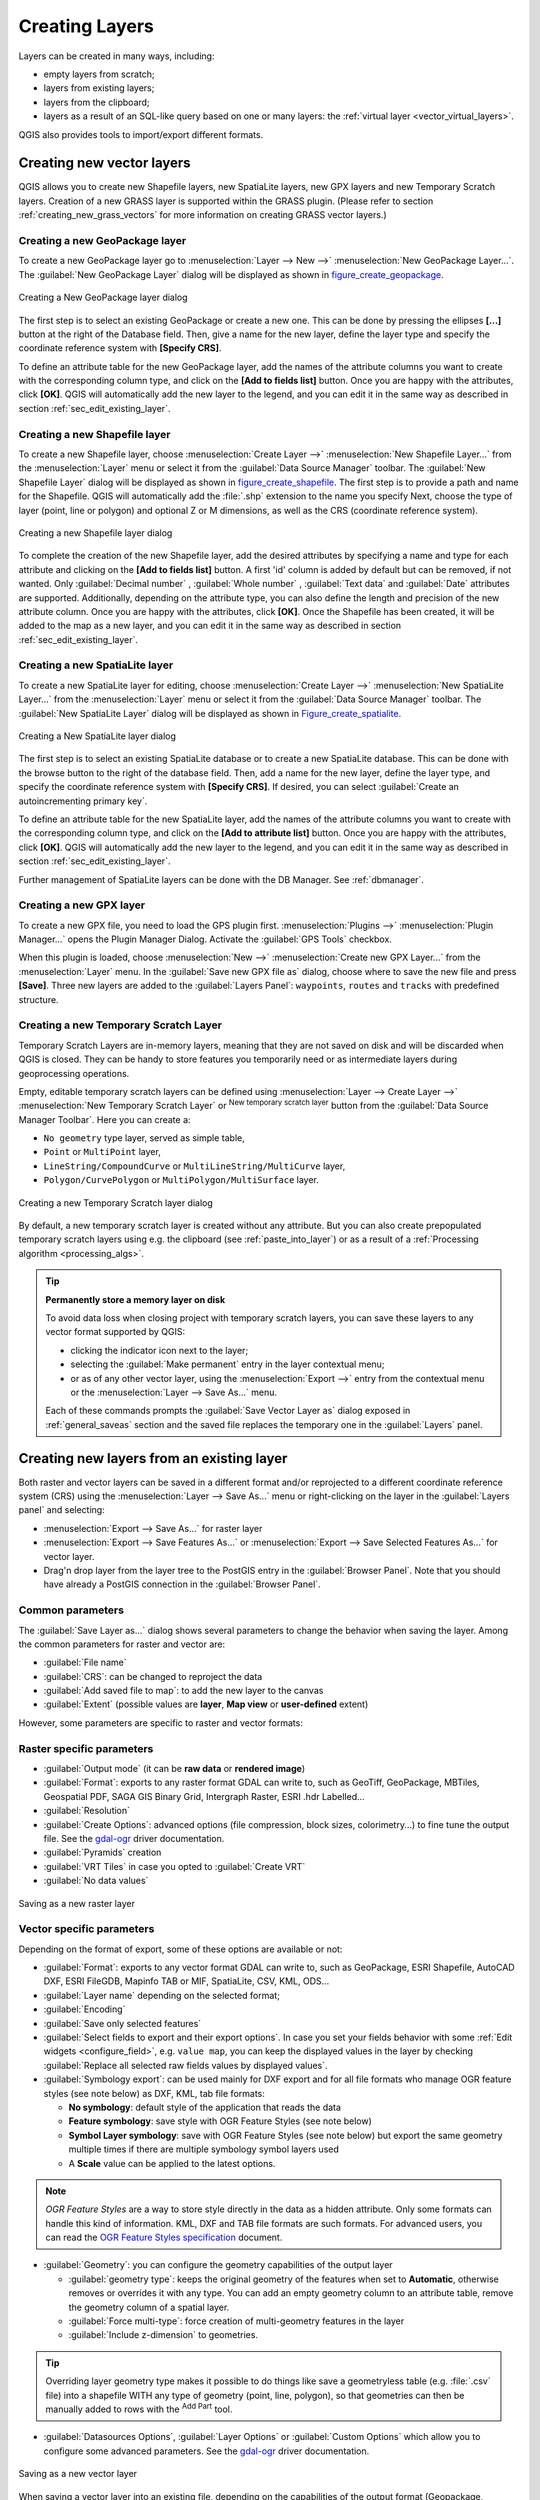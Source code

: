 .. only:: html

   |updatedisclaimer|

.. _creating_layers:

*****************
 Creating Layers
*****************

.. only:: html

   .. contents::
      :local:


Layers can be created in many ways, including:

* empty layers from scratch;
* layers from existing layers;
* layers from the clipboard;
* layers as a result of an SQL-like query based on one or many layers: the
  :ref:`virtual layer <vector_virtual_layers>`.

QGIS also provides tools to import/export different formats.

.. index:: Create new layers
.. index:: Shapefile, SpatiaLite, GPX

.. _sec_create_vector:

Creating new vector layers
==========================

QGIS allows you to create new Shapefile layers, new SpatiaLite layers, new
GPX layers and new Temporary Scratch layers. Creation of a new GRASS layer
is supported within the GRASS plugin.
(Please refer to section :ref:`creating_new_grass_vectors` for more information
on creating GRASS vector layers.)


.. index:: New GeoPackage layer
.. _vector_create_geopackage:

Creating a new GeoPackage layer
-------------------------------

To create a new GeoPackage layer go to :menuselection:`Layer --> New -->`
|newGeoPackageLayer| :menuselection:`New GeoPackage Layer...`.
The :guilabel:`New GeoPackage Layer` dialog will
be displayed as shown in figure_create_geopackage_.

.. _figure_create_geopackage:

.. figure:: img/editNewGeoPackage.png
   :align: center

   Creating a New GeoPackage layer dialog

The first step is to select an existing GeoPackage or create a new one. This
can be done by pressing the ellipses **[...]** button at the right of the
Database field. Then, give a name for the new layer, define the layer type and
specify the coordinate reference system with **[Specify CRS]**.

To define an attribute table for the new GeoPackage layer, add the names of
the attribute columns you want to create with the corresponding column type, 
and click on the **[Add to fields list]** button. Once you are happy with the
attributes, click **[OK]**. QGIS will automatically add the new layer to the
legend, and you can edit it in the same way as described in section
:ref:`sec_edit_existing_layer`.


.. _vector_create_shapefile:

Creating a new Shapefile layer
------------------------------

To create a new Shapefile layer, choose :menuselection:`Create Layer -->`
|newVectorLayer| :menuselection:`New Shapefile Layer...` from the
:menuselection:`Layer` menu or select it from the :guilabel:`Data Source Manager`
toolbar. The :guilabel:`New Shapefile Layer` dialog will be
displayed as shown in figure_create_shapefile_. 
The first step is to provide a path and name for the Shapefile. QGIS will
automatically add the :file:`.shp` extension to the name you specify
Next, choose the type of layer (point, line or polygon) and optional Z or M 
dimensions, as well as the CRS (coordinate reference system).

.. _figure_create_shapefile:

.. figure:: img/editNewVector.png
   :align: center

   Creating a new Shapefile layer dialog

To complete the creation of the new Shapefile layer, add the desired attributes
by specifying a name and type for each attribute and clicking on the 
**[Add to fields list]** button. 
A first 'id' column is added by default but can be
removed, if not wanted. Only :guilabel:`Decimal number` |selectString|,
:guilabel:`Whole number` |selectString|, :guilabel:`Text data`
|selectString| and :guilabel:`Date` |selectString| attributes are
supported. Additionally, depending on the attribute type, you can also define
the length and precision of the new attribute column. Once you are happy with the
attributes, click **[OK]**. 
Once the Shapefile has been created, it will be added to the map as a new layer,
and you can edit it in the same way as described in section :ref:`sec_edit_existing_layer`.


.. index:: New SpatiaLite layer
.. _vector_create_spatialite:

Creating a new SpatiaLite layer
-------------------------------

To create a new SpatiaLite layer for editing, choose :menuselection:`Create Layer
-->` |newSpatiaLiteLayer| :menuselection:`New SpatiaLite Layer...` from the
:menuselection:`Layer` menu or select it from the :guilabel:`Data Source Manager`
toolbar.
The :guilabel:`New SpatiaLite Layer` dialog will be displayed as shown in
Figure_create_spatialite_.

.. _figure_create_spatialite:

.. figure:: img/editNewSpatialite.png
   :align: center

   Creating a New SpatiaLite layer dialog

The first step is to select an existing SpatiaLite database or to create a new
SpatiaLite database. This can be done with the browse button |browseButton| to
the right of the database field. Then, add a name for the new layer, define
the layer type, and specify the coordinate reference system with **[Specify CRS]**.
If desired, you can select |checkbox| :guilabel:`Create an autoincrementing primary key`.

To define an attribute table for the new SpatiaLite layer, add the names of
the attribute columns you want to create with the corresponding column type, and
click on the **[Add to attribute list]** button. Once you are happy with the
attributes, click **[OK]**. QGIS will automatically add the new layer to the
legend, and you can edit it in the same way as described in section
:ref:`sec_edit_existing_layer`.

Further management of SpatiaLite layers can be done with the DB Manager. See
:ref:`dbmanager`.


.. index:: New GPX layer
.. _vector_create_gpx:

Creating a new GPX layer
-------------------------

To create a new GPX file, you need to load the GPS plugin first.
:menuselection:`Plugins -->` |showPluginManager| :menuselection:`Plugin
Manager...` opens the Plugin Manager Dialog. Activate the |checkbox|
:guilabel:`GPS Tools` checkbox.

When this plugin is loaded, choose :menuselection:`New -->` |createGPX|
:menuselection:`Create new GPX Layer...` from the :menuselection:`Layer` menu.
In the :guilabel:`Save new GPX file as` dialog, choose where to save the
new file and press **[Save]**. Three new layers are added to the
:guilabel:`Layers Panel`: ``waypoints``, ``routes`` and ``tracks`` with
predefined structure.


.. index:: New Temporary Scratch layer
.. _vector_new_scratch_layer:

Creating a new Temporary Scratch Layer
--------------------------------------

Temporary Scratch Layers are in-memory layers, meaning that they are not saved
on disk and will be discarded when QGIS is closed. They can be handy to store
features you temporarily need or as intermediate layers during geoprocessing
operations. 

Empty, editable temporary scratch layers can be defined using :menuselection:`Layer
--> Create Layer -->` |createMemory| :menuselection:`New Temporary Scratch Layer`
or |createMemory| :sup:`New temporary scratch layer` button from the :guilabel:`Data
Source Manager Toolbar`. Here you can create a:

* ``No geometry`` type layer, served as simple table,
* ``Point`` or ``MultiPoint`` layer,
* ``LineString/CompoundCurve`` or ``MultiLineString/MultiCurve`` layer,
* ``Polygon/CurvePolygon`` or ``MultiPolygon/MultiSurface`` layer.

.. _figure_create_temporary:

.. figure:: img/editNewTemporaryLayer.png
   :align: center

   Creating a new Temporary Scratch layer dialog

By default, a new temporary scratch layer is created without any attribute. But
you can also create prepopulated temporary scratch layers using e.g. the
clipboard (see :ref:`paste_into_layer`) or as a result of a :ref:`Processing
algorithm <processing_algs>`.

.. tip:: **Permanently store a memory layer on disk**

  To avoid data loss when closing project with temporary scratch layers, you can
  save these layers to any vector format supported by QGIS:

  * clicking the |indicatorMemory| indicator icon next to the layer;
  * selecting the :guilabel:`Make permanent` entry in the layer contextual menu;
  * or as of any other vector layer, using the :menuselection:`Export -->` entry
    from the contextual menu or the :menuselection:`Layer --> Save As...` menu.

  Each of these commands prompts the :guilabel:`Save Vector Layer as` dialog
  exposed in :ref:`general_saveas` section and the saved file replaces the temporary
  one in the :guilabel:`Layers` panel.

.. index:: Save layer
.. _general_saveas:

Creating new layers from an existing layer
==========================================

Both raster and vector layers can be saved in a different format and/or reprojected
to a different coordinate reference system (CRS) using the :menuselection:`Layer -->
Save As...` menu or right-clicking on the layer in the :guilabel:`Layers panel` and
selecting:

* :menuselection:`Export --> Save As...` for raster layer
* :menuselection:`Export --> Save Features As...` or :menuselection:`Export -->
  Save Selected Features As...` for vector layer.
* Drag'n drop layer from the layer tree to the PostGIS entry in the
  :guilabel:`Browser Panel`. Note that you should have already a PostGIS
  connection in the :guilabel:`Browser Panel`.

Common parameters
-----------------

The :guilabel:`Save Layer as...` dialog shows several parameters to change the
behavior when saving the layer. Among the common parameters for raster and vector
are:

* :guilabel:`File name`
* :guilabel:`CRS`: can be changed to reproject the data
* :guilabel:`Add saved file to map`: to add the new layer to the canvas
* :guilabel:`Extent` (possible values are **layer**, **Map view** or
  **user-defined** extent)

However, some parameters are specific to raster and vector formats:

Raster specific parameters
--------------------------

* :guilabel:`Output mode` (it can be **raw data** or **rendered image**)
* :guilabel:`Format`: exports to any raster format GDAL can write to, such as
  GeoTiff, GeoPackage, MBTiles, Geospatial PDF, SAGA GIS Binary Grid,
  Intergraph Raster, ESRI .hdr Labelled...
* :guilabel:`Resolution`
* :guilabel:`Create Options`: advanced options (file compression, block sizes,
  colorimetry...) to fine tune the output file. See the `gdal-ogr
  <http://gdal.org>`_ driver documentation.
* :guilabel:`Pyramids` creation
* :guilabel:`VRT Tiles` in case you opted to |checkbox| :guilabel:`Create VRT`
* :guilabel:`No data values`

.. _figure_save_raster:

.. figure:: img/saveasraster.png
   :align: center

   Saving as a new raster layer

Vector specific parameters
--------------------------

Depending on the format of export, some of these options are available or not:

* :guilabel:`Format`: exports to any vector format GDAL can write to, such as
  GeoPackage, ESRI Shapefile, AutoCAD DXF, ESRI FileGDB, Mapinfo TAB or MIF,
  SpatiaLite, CSV, KML, ODS...
* :guilabel:`Layer name` depending on the selected format;
* :guilabel:`Encoding`
* :guilabel:`Save only selected features`
* :guilabel:`Select fields to export and their export options`. In case you set
  your fields behavior with some :ref:`Edit widgets <configure_field>`, e.g.
  ``value map``, you can keep the displayed values in the layer by checking
  |checkbox| :guilabel:`Replace all selected raw fields values by displayed
  values`.
* :guilabel:`Symbology export`: can be used mainly for DXF export and for all
  file formats who manage OGR feature styles (see note below) as DXF, KML, tab
  file formats:

  * **No symbology**: default style of the application that reads the data
  * **Feature symbology**: save style with OGR Feature Styles (see note below)
  * **Symbol Layer symbology**: save with OGR Feature Styles (see note below)
    but export the same geometry multiple times if there are multiple symbology
    symbol layers used
  * A **Scale** value can be applied to the latest options.

.. _ogr_features_note:

.. note:: *OGR Feature Styles* are a way to store style directly in
     the data as a hidden attribute. Only some formats can handle this kind of
     information. KML, DXF and TAB file formats are such formats. For advanced
     users, you can read the `OGR Feature Styles specification
     <http://www.gdal.org/ogr_feature_style.html>`_ document.

* :guilabel:`Geometry`: you can configure the geometry capabilities of the
  output layer

  * :guilabel:`geometry type`: keeps the original geometry of the features when
    set to **Automatic**, otherwise removes or overrides it with any type. You
    can add an empty geometry column to an attribute table, remove the geometry
    column of a spatial layer.
  * :guilabel:`Force multi-type`: force creation of multi-geometry features in
    the layer
  * :guilabel:`Include z-dimension` to geometries.

.. tip::

  Overriding layer geometry type makes it possible to do things like save a
  geometryless table (e.g. :file:`.csv` file) into a shapefile WITH any type of
  geometry (point, line, polygon), so that geometries can then be manually added
  to rows with the |addPart| :sup:`Add Part` tool.

* :guilabel:`Datasources Options`, :guilabel:`Layer Options` or
  :guilabel:`Custom Options` which allow you to configure some advanced
  parameters. See the `gdal-ogr <http://gdal.org>`_ driver documentation.

.. _figure_save_vector:

.. figure:: img/saveasvector.png
   :align: center

   Saving as a new vector layer

.. index:: Overwrite file, Append features

When saving a vector layer into an existing file, depending on the capabilities
of the output format (Geopackage, SpatiaLite, FileGDB...), the user can
decide whether to:

* overwrite the whole file
* overwrite only the target layer (the layer name is configurable)
* append features to the existing target layer
* append features, add new fields if there are any.

For formats like ESRI Shapefile, MapInfo .tab, feature append is also available.

.. index:: DXF Export
.. _create_dxf_files:

Creating new DXF files
======================

Besides the :guilabel:`Save As...` dialog which provides options to export a
single layer to another format, including :file:`*.DXF`, QGIS provides another
tool to export multiple layers as a single DXF layers. It's accessible in the
:menuselection:`Project --> Import/Export --> Export Project to DXF...` menu.

In the :guilabel:`DXF Export` dialog, you need to:

* indicate the destination layer file;
* choose the symbology mode and scale (see the `OGR Feature Styles
  <ogr_features_note>`_ note);
* select the data :guilabel:`Encoding`;
* select the :guilabel:`CRS` to apply: the selected layers will be reprojected
  to the given CRS;
* select the layers to include in the DXF files either by checking each in the
  table widget or automatically pick them from an existing :ref:`map theme
  <map_themes>`. The **[Select all]** and **[Deselect all]** buttons can also
  help to quickly set the data to export.

  For each layer, you can also choose whether to export all the features in a
  single DXF layer or rely on a field whose values are used to split the features
  in generated destination layers in the DXF output.
  
Optionally, you can also choose to:

* |checkbox| :guilabel:`Use the layer title as name if set` instead of the
  layer name itself;
* |checkbox| :guilabel:`Export features intersecting the current map extent`;
* |unchecked| :guilabel:`Force 2d output (eg. to support polyline width)`;
* |checkbox| :guilabel:`Export label as MTEXT elements` or TEXT elements.

.. _figure_create_dxf:

.. figure:: img/export_dxf.png
   :align: center

   Exporting a project to DXF dialog


.. _paste_into_layer:

Creating new layers from the clipboard
======================================

Features that are on the clipboard can be pasted into a new layer. To do this,
Select some features, copy them to the clipboard, and then paste them into a
new layer using :menuselection:`Edit --> Paste Features as -->` and choosing:

* :guilabel:`New Vector Layer...`: you need to select the layer CRS, poping
  up the :guilabel:`Save vector layer as...` dialog from which you can select
  any supported data format (see :ref:`general_saveas` for parameters);
* or :guilabel:`Temporary Scratch Layer...`: you need to select the layer
  CRS and give a name.

A new layer, filled with selected features and their attributes is created and
added to map canvas if asked.

.. note:: Creating layers from clipboard is possible with features selected and
   copied within QGIS as well as features from another application, as long as
   they are defined using well-known text (WKT) string.


.. index:: Virtual layers
.. _vector_virtual_layers:

Creating virtual layers
=======================

Virtual layers are a special kind of vector layer.
They allow you to define a layer as the result of an
SQL query involving any number of other vector layers that
QGIS is able to open. Virtual layers do not carry
data by themselves and can be seen as views to other layers.

To create a virtual layer, open the virtual layer creation dialog by:

* clicking |virtualLayer| :guilabel:`Add Virtual Layer` option in the
  :menuselection:`Layer --> Add Layer -->` menu;
* enabling the |virtualLayer| :guilabel:`Add Virtual Layer` tab in the
  :guilabel:`Data Source Manager` dialog;
* or using the :guilabel:`DB Manager` dialog tree item.

The dialog allows you to specify a :guilabel:`Layer name` and an SQL
:guilabel:`Query`. The query can use the name (or id) of loaded vector
layers as tables, as well as their field names as columns.

For example, if you have a layer called ``airports``, you can create a new
virtual layer called ``public_airports`` with an SQL query like:

.. code-block:: sql

   SELECT *
   FROM airports
   WHERE USE = "Civilian/Public"

The SQL query will be executed, regardless of the underlying provider of the
``airports`` layer, even if this provider does not directly support SQL
queries.

.. figure:: img/create_virtual_layers.png
   :align: center

   Create virtual layers dialog

Joins and complex queries can also be created, for example, to join airports
and country information:

.. code-block:: sql

   SELECT airports.*, country.population
   FROM airports
   JOIN country
   ON airports.country = country.name

.. note::

   It's also possible to create virtual layers using the SQL window of
   :ref:`dbmanager`.

Embedding layers for use in queries
-----------------------------------

Besides the vector layers available in the map canvas, the user can add layers
to the :guilabel:`Embedded layers` list, which he can use in queries
without the need to have them showing in the map canvas or Layers panel.

To embed a layer, click :guilabel:`Add` and provide the :guilabel:`Local name`,
:guilabel:`Provider`, :guilabel:`Encoding` and the path to the
:guilabel:`Source`.

The :guilabel:`Import` button allows adding layers loaded in the map canvas into
the Embedded layers list. This allows to later remove those layers from the
Layers panel without breaking any existent query.

Supported query language
------------------------

The underlying engine uses SQLite and SpatiaLite to operate.

It means you can use all of the SQL your local installation of SQLite
understands.

Functions from SQLite and spatial functions from SpatiaLite
can also be used in a virtual layer query. For instance, creating a point
layer out of an attribute-only layer can be done with a query similar to:

.. code-block:: sql

   SELECT id, MakePoint(x, y, 4326) as geometry
   FROM coordinates

:ref:`Functions of QGIS expressions<functions_list>` can also be used in a
virtual layer query.

To refer the geometry column of a layer, use the name ``geometry``.

Contrary to a pure SQL query, all the fields of a virtual layer query must
be named. Don't forget to use the ``as`` keyword to name your columns if they
are the result of a computation or function call.

Performance issues
------------------

With default parameters set, the virtual layer engine will try its best to
detect the type of the different columns of the query, including the type of the
geometry column if one is present.

This is done by introspecting the query when possible or by fetching the first
row of the query (LIMIT 1) at last resort.
Fetching the first row of the result just to create the layer may be undesirable
for performance reasons.

The creation dialog allows to specify different parameters:

* :guilabel:`Unique identifier column`: this option allows specifying which
  field of the query represents unique integer values that QGIS can use as row
  identifiers. By default, an autoincrementing integer value is used.
  Defining a unique identifier column allows to speed up the selection of
  rows by id.

* :guilabel:`No geometry`: this option forces the virtual layer to ignore
  any geometry field. The resulting layer is an attribute-only layer.

* Geometry :guilabel:`Column`: this option allows to specify the name
  of the column that is to be used as the geometry of the layer.

* Geometry :guilabel:`Type`: this option allows to specify the type
  of the geometry of the virtual layer.

* Geometry :guilabel:`CRS`: this option allows to specify the
  coordinate reference system of the virtual layer.

Special comments
----------------

The virtual layer engine tries to determine the type of each column of the
query. If it fails, the first row of the query is fetched to determine
column types.

The type of a particular column can be specified directly in the query by
using some special comments.

The syntax is the following: ``/*:type*/``. It has to be placed just after
the name of a column. ``type`` can be either ``int`` for integers, ``real``
for floating point numbers or ``text``.

For instance:

.. code-block:: sql

  SELECT id+1 as nid /*:int*/
  FROM table

The type and coordinate reference system of the geometry column can also be set
thanks to special comments with the following syntax ``/*:gtype:srid*/`` where
``gtype`` is the geometry type (``point``, ``linestring``, ``polygon``,
``multipoint``, ``multilinestring`` or ``multipolygon``) and ``srid`` an
integer representing the EPSG code of a coordinate reference system.

Use of indexes
--------------

When requesting a layer through a virtual layer, indexes of this source layer
will be used in the following ways:

* if an ``=`` predicate is used on the primary key column of the layer, the
  underlying data provider will be asked for a particular id (FilterFid)

* for any other predicates (``>``, ``<=``, ``!=``, etc.) or on a column without
  a primary key, a request built from an expression will be used to request the
  underlying vector data provider. It means indexes may be used on database
  providers if they exist.

A specific syntax exists to handle spatial predicates in requests and triggers
the use of a spatial index: a hidden column named ``_search_frame_`` exists
for each virtual layer. This column can be compared for equality to a bounding
box. Example:

.. code-block:: sql

   SELECT *
   FROM vtab
   WHERE _search_frame_=BuildMbr(-2.10,49.38,-1.3,49.99,4326)

Spatial binary predicates like ``ST_Intersects`` are significantly sped up when
used in conjunction with this spatial index syntax.


.. Substitutions definitions - AVOID EDITING PAST THIS LINE
   This will be automatically updated by the find_set_subst.py script.
   If you need to create a new substitution manually,
   please add it also to the substitutions.txt file in the
   source folder.

.. |addPart| image:: /static/common/mActionAddPart.png
   :width: 1.5em
.. |browseButton| image:: /static/common/browsebutton.png
   :width: 2.3em
.. |checkbox| image:: /static/common/checkbox.png
   :width: 1.3em
.. |createGPX| image:: /static/common/create_gpx.png
   :width: 1.5em
.. |createMemory| image:: /static/common/mActionCreateMemory.png
   :width: 1.5em
.. |indicatorMemory| image:: /static/common/mIndicatorMemory.png
   :width: 1.5em
.. |newGeoPackageLayer| image:: /static/common/mActionNewGeoPackageLayer.png
   :width: 1.5em
.. |newSpatiaLiteLayer| image:: /static/common/mActionNewSpatiaLiteLayer.png
   :width: 1.5em
.. |newVectorLayer| image:: /static/common/mActionNewVectorLayer.png
   :width: 1.5em
.. |selectString| image:: /static/common/selectstring.png
   :width: 2.5em
.. |showPluginManager| image:: /static/common/mActionShowPluginManager.png
   :width: 1.5em
.. |unchecked| image:: /static/common/checkbox_unchecked.png
   :width: 1.3em
.. |updatedisclaimer| replace:: :disclaimer:`Docs in progress for 'QGIS testing'. Visit http://docs.qgis.org/2.18 for QGIS 2.18 docs and translations.`
.. |virtualLayer| image:: /static/common/mActionAddVirtualLayer.png
   :width: 1.5em
